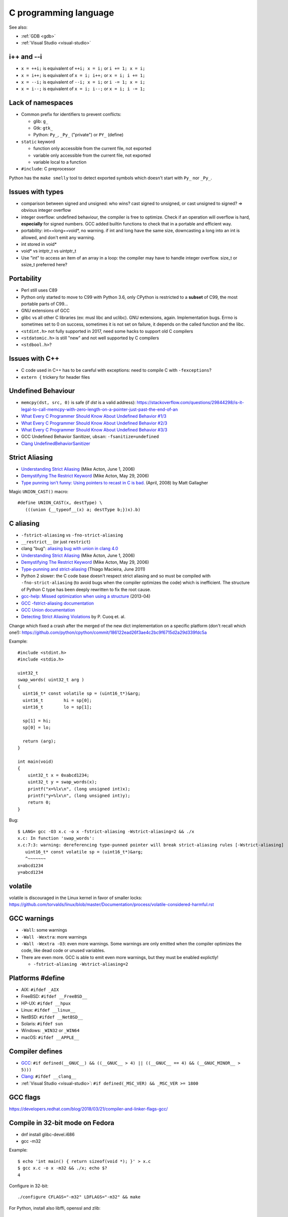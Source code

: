 ++++++++++++++++++++++
C programming language
++++++++++++++++++++++

See also:

* :ref:`GDB <gdb>`
* :ref:`Visual Studio <visual-studio>`

i++ and --i
===========

* ``x = ++i;`` is equivalent of ``++i; x = i;`` or ``i += 1; x = i;``
* ``x = i++;`` is equivalent of ``x = i; i++;`` or ``x = i; i += 1;``
* ``x = --i;`` is equivalent of ``--i; x = i;`` or ``i -= 1; x = i;``
* ``x = i--;`` is equivalent of ``x = i; i--;`` or ``x = i; i -= 1;``

Lack of namespaces
==================

* Common prefix for identifiers to prevent conflicts:

  * glib: ``g_``
  * Gtk: ``gtk_``
  * Python: ``Py_``, ``_Py_`` ("private") or ``PY_`` (define)

* ``static`` keyword

  * function only accessible from the current file, not exported
  * variable only accessible from the current file, not exported
  * variable local to a function

* ``#include``: C preprocessor

Python has the ``make smelly`` tool to detect exported symbols which doesn't
start with ``Py_`` nor ``_Py_``.


Issues with types
=================

* comparison between signed and unsigned: who wins? cast signed to unsigned,
  or cast unsigned to signed? => obvious integer overflow
* integer overflow: undefined behaviour, the compiler is free to optimize.
  Check if an operation will overflow is hard, **especially** for signed
  numbers. GCC added builtin functions to check that in a portable and
  efficient way.
* portability: int==long==void*, no warning. if int and long have the same
  size, downcasting a long into an int is allowed, and don't emit any warning.
* int stored in void*
* void* vs intptr_t vs uintptr_t
* Use "int" to access an item of an array in a loop: the compiler may
  have to handle integer overflow. size_t or ssize_t preferred here?


Portability
===========

* Perl still uses C89
* Python only started to move to C99 with Python 3.6, only CPython is
  restricted to a **subset** of C99, the most portable parts of C99...
* GNU extensions of GCC
* glibc vs all other C libraries (ex: musl libc and uclibc). GNU extensions,
  again. Implementation bugs. Errno is sometimes set to 0 on success, sometimes
  it is not set on failure, it depends on the called function and the libc.
* ``<stdint.h>`` not fully supported in 2017, need some hacks to support old C
  compilers
* ``<stdatomic.h>`` is still "new" and not well supported by C compilers
* ``<stdbool.h>``?


Issues with C++
===============

* C code used in C++ has to be careful with exceptions: need to compile C with
  ``-fexceptions``?
* ``extern {`` trickery for header files


Undefined Behaviour
===================

* ``memcpy(dst, src, 0)`` is safe (if *dst* is a valid address):
  https://stackoverflow.com/questions/29844298/is-it-legal-to-call-memcpy-with-zero-length-on-a-pointer-just-past-the-end-of-an
* `What Every C Programmer Should Know About Undefined Behavior #1/3
  <http://blog.llvm.org/2011/05/what-every-c-programmer-should-know.html>`_
* `What Every C Programmer Should Know About Undefined Behavior #2/3
  <http://blog.llvm.org/2011/05/what-every-c-programmer-should-know_14.html>`_
* `What Every C Programmer Should Know About Undefined Behavior #3/3
  <http://blog.llvm.org/2011/05/what-every-c-programmer-should-know_21.html>`_
* GCC Undefined Behavior Sanitizer, ``ubsan``: ``-fsanitize=undefined``
* `Clang UndefinedBehaviorSanitizer
  <https://clang.llvm.org/docs/UndefinedBehaviorSanitizer.html>`_


Strict Aliasing
===============

* `Understanding Strict Aliasing
  <http://cellperformance.beyond3d.com/articles/2006/06/understanding-strict-aliasing.html>`_ (Mike Acton, June 1, 2006)
* `Demystifying The Restrict Keyword
  <http://cellperformance.beyond3d.com/articles/2006/05/demystifying-the-restrict-keyword.html>`_ (Mike Acton, May 29, 2006)
* `Type punning isn't funny: Using pointers to recast in C is bad.
  <https://www.cocoawithlove.com/2008/04/using-pointers-to-recast-in-c-is-bad.html>`_
  (April, 2008) by Matt Gallagher

Magic ``UNION_CAST()`` macro::

   #define UNION_CAST(x, destType) \
      (((union {__typeof__(x) a; destType b;})x).b)


C aliasing
==========

* ``-fstrict-aliasing`` vs ``-fno-strict-aliasing``
* ``__restrict__`` (or just ``restrict``)
* clang "bug": `aliasing bug with union in clang 4.0
  <https://bugs.llvm.org//show_bug.cgi?id=31928>`_
* `Understanding Strict Aliasing
  <http://cellperformance.beyond3d.com/articles/2006/06/understanding-strict-aliasing.html>`_
  (Mike Acton, June 1, 2006)
* `Demystifying The Restrict Keyword
  <http://cellperformance.beyond3d.com/articles/2006/05/demystifying-the-restrict-keyword.html>`_
  (Mike Acton, May 29, 2006)
* `Type-punning and strict-aliasing
  <http://blog.qt.io/blog/2011/06/10/type-punning-and-strict-aliasing/>`_
  (Thiago Macieira, June 2011)
* Python 2 slower: the C code base doesn't respect strict aliasing and so must
  be compiled with ``-fno-strict-aliasing`` (to avoid bugs when the compiler
  optimizes the code) which is inefficient. The structure of Python C type has
  been deeply rewritten to fix the root cause.
* `gcc-help: Missed optimization when using a structure
  <https://gcc.gnu.org/ml/gcc-help/2013-04/msg00192.html>`_ (2013-04)
* `GCC -fstrict-aliasing documentation
  <https://gcc.gnu.org/onlinedocs/gcc/Optimize-Options.html#Type-punning>`_
* `GCC Union documentation
  <https://gcc.gnu.org/onlinedocs/gcc/Structures-unions-enumerations-and-bit-fields-implementation.html#Structures-unions-enumerations-and-bit-fields-implementation>`_
* `Detecting Strict Aliasing Violations
  <http://trust-in-soft.com/wp-content/uploads/2017/01/vmcai.pdf>`_
  by P. Cuoq et. al.

Change which fixed a crash after the merged of the new dict implementation
on a specific platform (don't recall which one!):
https://github.com/python/cpython/commit/186122ead26f3ae4c2bc9f6715d2a29d339fdc5a

Example::

    #include <stdint.h>
    #include <stdio.h>

    uint32_t
    swap_words( uint32_t arg )
    {
      uint16_t* const volatile sp = (uint16_t*)&arg;
      uint16_t        hi = sp[0];
      uint16_t        lo = sp[1];

      sp[1] = hi;
      sp[0] = lo;

      return (arg);
    }

    int main(void)
    {
        uint32_t x = 0xabcd1234;
        uint32_t y = swap_words(x);
        printf("x=%lx\n", (long unsigned int)x);
        printf("y=%lx\n", (long unsigned int)y);
        return 0;
    }

Bug::

    $ LANG= gcc -O3 x.c -o x -fstrict-aliasing -Wstrict-aliasing=2 && ./x
    x.c: In function 'swap_words':
    x.c:7:3: warning: dereferencing type-punned pointer will break strict-aliasing rules [-Wstrict-aliasing]
       uint16_t* const volatile sp = (uint16_t*)&arg;
       ^~~~~~~~
    x=abcd1234
    y=abcd1234


volatile
========

volatile is discouraged in the Linux kernel in favor of smaller locks:
https://github.com/torvalds/linux/blob/master/Documentation/process/volatile-considered-harmful.rst


GCC warnings
============

* ``-Wall``: some warnings
* ``-Wall -Wextra``: more warnings
* ``-Wall -Wextra -O3``: even more warnings. Some warnings are only emitted
  when the compiler optimizes the code, like dead code or unused variables.
* There are even more. GCC is able to emit even more warnings, but they must
  be enabled explictly!

  * ``-fstrict-aliasing -Wstrict-aliasing=2``


Platforms #define
=================

* AIX: ``#ifdef _AIX``
* FreeBSD: ``#ifdef __FreeBSD__``
* HP-UX: ``#ifdef __hpux``
* Linux: ``#ifdef __linux__``
* NetBSD: ``#ifdef __NetBSD__``
* Solaris: ``#ifdef sun``
* Windows: ``_WIN32`` or ``_WIN64``
* macOS: ``#ifdef __APPLE__``


Compiler defines
================

* `GCC <https://gcc.gnu.org/>`_:
  ``#if defined(__GNUC__) && ((__GNUC__ > 4) || ((__GNUC__ == 4) && (__GNUC_MINOR__ > 5)))``
* `Clang <https://clang.llvm.org/>`_:
  ``#ifdef __clang__``
* :ref:`Visual Studio <visual-studio>`:
  ``#if defined(_MSC_VER) && _MSC_VER >= 1800``


GCC flags
=========

https://developers.redhat.com/blog/2018/03/21/compiler-and-linker-flags-gcc/


Compile in 32-bit mode on Fedora
================================

* dnf install glibc-devel.i686
* gcc -m32

Example::

    $ echo 'int main() { return sizeof(void *); }' > x.c
    $ gcc x.c -o x -m32 && ./x; echo $?
    4

Configure in 32-bit::

    ./configure CFLAGS="-m32" LDFLAGS="-m32" && make

For Python, install also libffi, openssl and zlib::

    dnf install -y libffi-devel.i686 openssl-devel.i686 zlib-devel.i686

Compiler and linker options
===========================

* https://developers.redhat.com/blog/2018/03/21/compiler-and-linker-flags-gcc/
* https://wiki.debian.org/Hardening

C macros (preprocessor)
=======================

* ``typeof(expr)``: C99
* ``offsetof(type, member)``: ``<stddef.h>``, C89
* ``_builtin_types_compatible_p(type1, type2)``: true if type1 is type2;
  GCC and clang.

Magic ``BUILD_ASSERT_EXPR()`` macro by `Rusty Russell
<http://ccodearchive.net/>`__::

   #define BUILD_ASSERT_EXPR(cond) \
       (sizeof(char [1 - 2*!(cond)]) - 1)

Magic ``ARRAY_LENGTH()`` macro by `Rusty Russell <http://ccodearchive.net/>`__,
compilation error with GCC if the argument is not an array but a pointer::

   #if (defined(__GNUC__) && !defined(__STRICT_ANSI__) && \
       (((__GNUC__ == 3) && (__GNUC_MINOR__ >= 1)) || (__GNUC__ >= 4)))
   /* Two gcc extensions.
      &a[0] degrades to a pointer: a different type from an array */
   #define ARRAY_LENGTH(array) \
       (sizeof(array) / sizeof((array)[0]) \
        + BUILD_ASSERT_EXPR(!__builtin_types_compatible_p(typeof(array), \
                                                          typeof(&(array)[0]))))
   #else
   #define ARRAY_LENGTH(array) \
       (sizeof(array) / sizeof((array)[0]))
   #endif

Is a type signed or unsigned? ::

    #define IS_TYPE_UNSIGNED(type) (((type)0 - 1) > 0)

Libc
----

* ``__GLIBC__``: GNU libc

Convert to a string
-------------------

``STRINGIFY(expr)`` macro::

   #define _XSTRINGIFY(x) #x

   /* Convert the argument to a string. For example, STRINGIFY(123) is replaced
      with "123" by the preprocessor. Defines are also replaced by their value.
      For example STRINGIFY(__LINE__) is replaced by the line number, not
      by "__LINE__". */
   #define STRINGIFY(x) _XSTRINGIFY(x)

``<sys/cdefs.h>`` defines two macros::

   #define __CONCAT(x,y) x ## y
   #define __STRING(x) #x

But ``__CONCAT`` and ``__STRING`` are not portable. For example, NetBSD says
"only works with ANSI C". Comment on Linux: "For these things, GCC
behaves the ANSI way normally, and the non-ANSI way under -traditional."


const
=====

First read: `Why const Doesn't Make C Code Faster
<https://theartofmachinery.com/2019/08/12/c_const_isnt_for_performance.html>`_
(August 2019) by Simon Arneaud.

General:

* ``const int *x`` is the same than ``int const *x``:
  it only matters if ``const`` is before or after ``*``

Single ``*``, constant ``x``, but ``*x`` is mutable::

    int * const x = (int * const)1;
    x = (int * const)2; /* compilation error */
    *x = 3; /* ok */

Single ``*``, constant ``*x``, but ``x`` is mutable::

    const int *x = (const int *)1;
    x = (const int *)2; /* ok */
    *x = 3; /* compilation error */

Single ``*``, constant ``x`` and constant ``*x``::

    const int * const x = (const int * const)1;
    x = (const int * const)2; /* compilation error */
    *x = 3;  /* compilation error */

Problem of casting ``char **`` to ``const char **``:
http://c-faq.com/ansi/constmismatch.html

GCC: use -Wcast-qual option.


Atomic variables
================

* C11 <stdatomic.h>. Supported by:

  * GCC
  * clang

* https://gcc.gnu.org/wiki/Atomic/GCCMM/AtomicSync
* MSC: Interlocked functions like `InterlockedAdd
  <https://docs.microsoft.com/en-us/windows/win32/api/winnt/nf-winnt-interlockedadd>`_.
  Only support 32-bit and 64-bit variables.

Linux kernel: `Detecting and handling split locks
<https://lwn.net/Articles/790464/>`_. Only x86 and x86-64 architectures are
impacted.  Other architectures (such as ARM or RISC-V) do not allow misaligned
memory access. Follow-up: `VMX virtualization runs afoul of split-lock
detection <https://lwn.net/Articles/816918/>`_.

Generic functions:

* ``__atomic_load_n(&var, __ATOMIC_RELAXED)``
* ``__atomic_add_fetch(&var, 1, __ATOMIC_SEQ_CST)``
* ``__atomic_fetch_add(&var, 1, __ATOMIC_SEQ_CST)``
* etc.
* `GCC: Built-in Functions for Memory Model Aware Atomic Operations
  <https://gcc.gnu.org/onlinedocs/gcc/_005f_005fatomic-Builtins.html>`_

See also `GCC: Legacy __sync Built-in Functions for Atomic Memory Access
<https://gcc.gnu.org/onlinedocs/gcc/_005f_005fsync-Builtins.html>`_ like
``__sync_fetch_and_add(&var, 1)``.


C FAQ
=====

http://c-faq.com/

